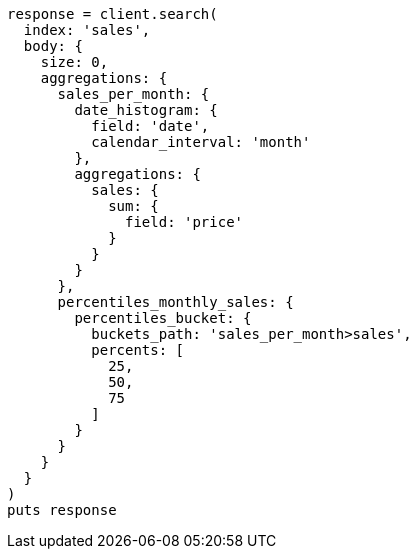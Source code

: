 [source, ruby]
----
response = client.search(
  index: 'sales',
  body: {
    size: 0,
    aggregations: {
      sales_per_month: {
        date_histogram: {
          field: 'date',
          calendar_interval: 'month'
        },
        aggregations: {
          sales: {
            sum: {
              field: 'price'
            }
          }
        }
      },
      percentiles_monthly_sales: {
        percentiles_bucket: {
          buckets_path: 'sales_per_month>sales',
          percents: [
            25,
            50,
            75
          ]
        }
      }
    }
  }
)
puts response
----
